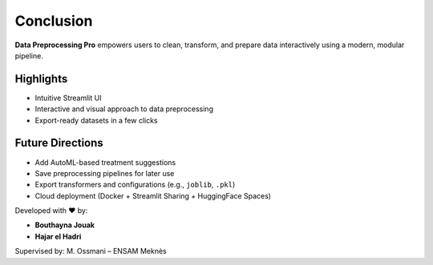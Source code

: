 Conclusion
==========

**Data Preprocessing Pro** empowers users to clean, transform, and prepare data interactively using a modern, modular pipeline.

Highlights
----------

- Intuitive Streamlit UI
- Interactive and visual approach to data preprocessing
- Export-ready datasets in a few clicks

Future Directions
-----------------

- Add AutoML-based treatment suggestions
- Save preprocessing pipelines for later use
- Export transformers and configurations (e.g., ``joblib``, ``.pkl``)
- Cloud deployment (Docker + Streamlit Sharing + HuggingFace Spaces)

Developed with ❤️ by:

- **Bouthayna Jouak**  
- **Hajar el Hadri**

Supervised by: M. Ossmani – ENSAM Meknès
